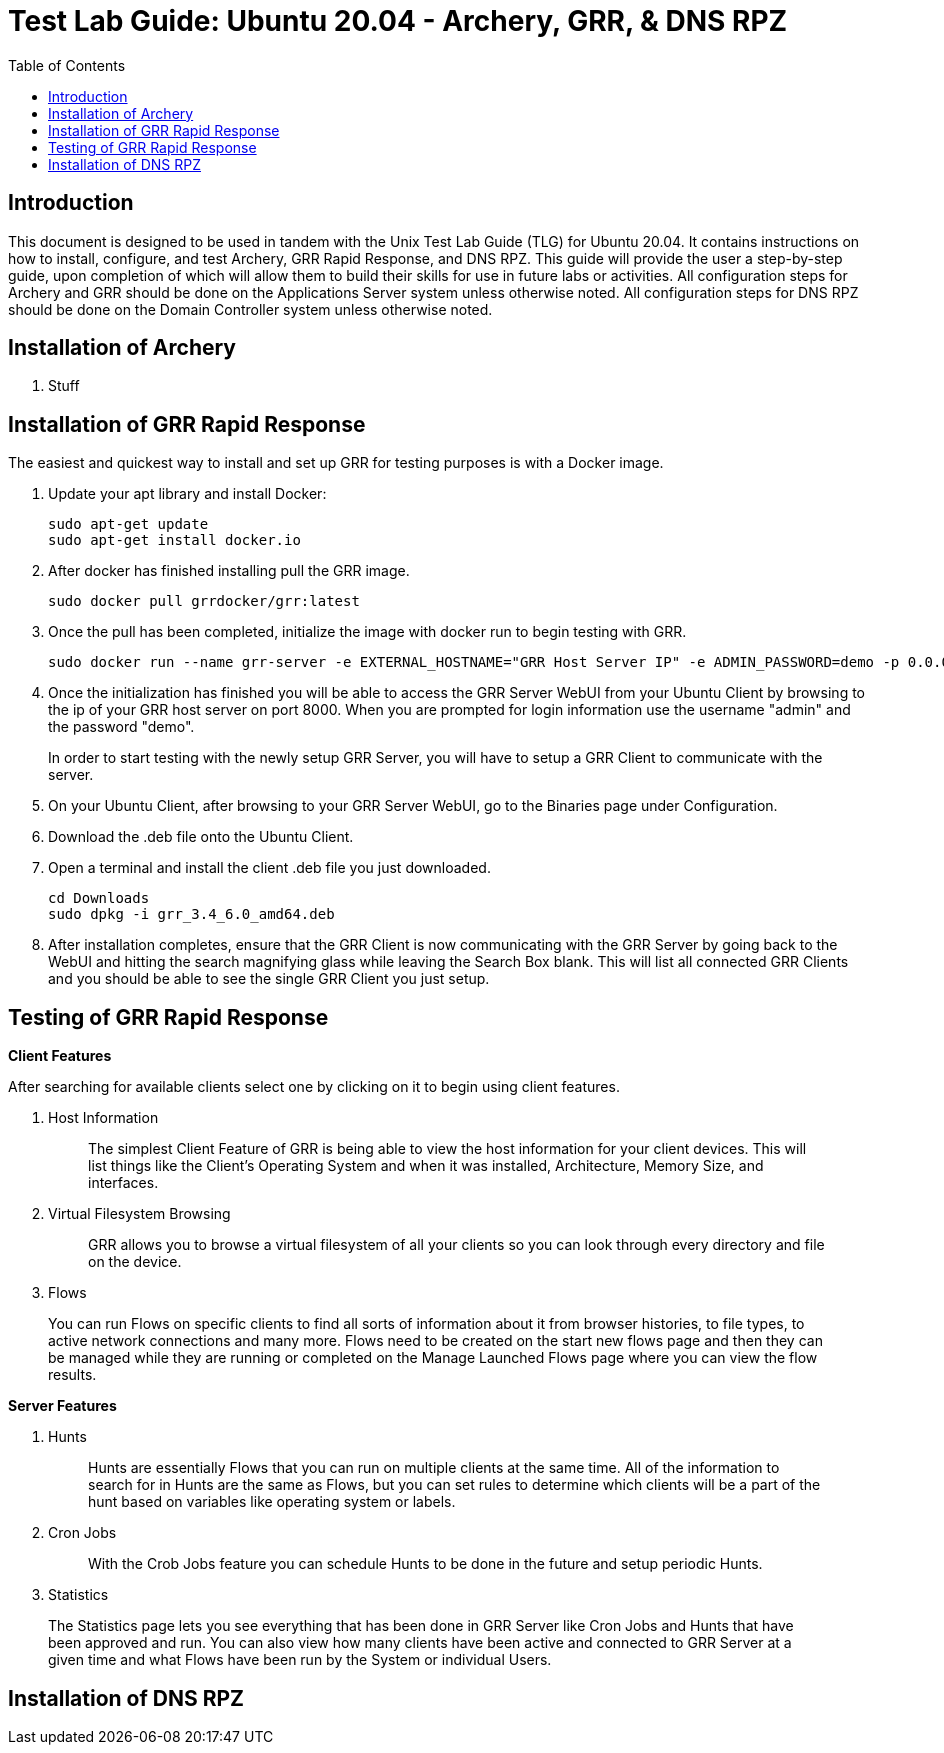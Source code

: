 :toc: left
= Test Lab Guide: Ubuntu 20.04 - Archery, GRR, & DNS RPZ

== Introduction
This document is designed to be used in tandem with the Unix Test Lab Guide (TLG) for Ubuntu 20.04. It contains instructions on how to install, configure, and test Archery, GRR Rapid Response, and DNS RPZ. This guide will provide the user a step-by-step guide, upon completion of which will allow them to build their skills for use in future labs or activities. All configuration steps for Archery and GRR should be done on the Applications Server system unless otherwise noted. All configuration steps for DNS RPZ should be done on the Domain Controller system unless otherwise noted.

== Installation of Archery

. Stuff

== Installation of GRR Rapid Response

The easiest and quickest way to install and set up GRR for testing purposes is with a Docker image.

. Update your apt library and install Docker:
+
```
sudo apt-get update
sudo apt-get install docker.io
```
. After docker has finished installing pull the GRR image.
+
`sudo docker pull grrdocker/grr:latest`

. Once the pull has been completed, initialize the image with docker run to begin testing with GRR.
+
```
sudo docker run --name grr-server -e EXTERNAL_HOSTNAME="GRR Host Server IP" -e ADMIN_PASSWORD=demo -p 0.0.0.0:8000:8000 -p 0.0.0.0:8080:8080 grrdocker/grr:latest
```

. Once the initialization has finished you will be able to access the GRR Server WebUI from your Ubuntu Client by browsing to the ip of your GRR host server on port 8000. When you are prompted for login information use the username "admin" and the password "demo".
+

In order to start testing with the newly setup GRR Server, you will have to setup a GRR Client to communicate with the server.

. On your Ubuntu Client, after browsing to your GRR Server WebUI, go to the Binaries page under Configuration.
+
. Download the .deb file onto the Ubuntu Client.
+
. Open a terminal and install the client .deb file you just downloaded.
+
```
cd Downloads
sudo dpkg -i grr_3.4_6.0_amd64.deb
```
. After installation completes, ensure that the GRR Client is now communicating with the GRR Server by going back to the WebUI and hitting the search magnifying glass while leaving the Search Box blank. This will list all connected GRR Clients and you should be able to see the single GRR Client you just setup.

== Testing of GRR Rapid Response
*Client Features*

After searching for available clients select one by clicking on it to begin using client features.

. Host Information
+

> The simplest Client Feature of GRR is being able to view the host information for your client devices. This will list things like the Client's Operating System and when it was installed, Architecture, Memory Size, and interfaces.

. Virtual Filesystem Browsing
+

> GRR allows you to browse a virtual filesystem of all your clients so you can look through every directory and file on the device.

. Flows

> You can run Flows on specific clients to find all sorts of information about it from browser histories, to file types, to active network connections and many more. Flows need to be created on the start new flows page and then they can be managed while they are running or completed on the Manage Launched Flows page where you can view the flow results.

*Server Features*

. Hunts
+

> Hunts are essentially Flows that you can run on multiple clients at the same time. All of the information to search for in Hunts are the same as Flows, but you can set rules to determine which clients will be a part of the hunt based on variables like operating system or labels.

. Cron Jobs
+

> With the Crob Jobs feature you can schedule Hunts to be done in the future and setup periodic Hunts.

. Statistics

> The Statistics page lets you see everything that has been done in GRR Server like Cron Jobs and Hunts that have been approved and run. You can also view how many clients have been active and connected to GRR Server at a given time and what Flows have been run by the System or individual Users.


== Installation of DNS RPZ
